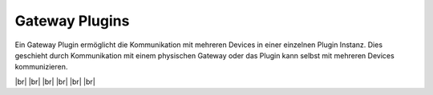 
===============
Gateway Plugins
===============

.. image:: /_static/img/gateway.svg
   :width: 200px
   :height: 200px
   :scale: 50 %
   :alt: protocol plugin
   :align: left
   
.. |br| raw:: html
   
   <br />
   
Ein Gateway Plugin ermöglicht die Kommunikation mit mehreren Devices in einer einzelnen Plugin
Instanz. Dies geschieht durch Kommunikation mit einem physischen Gateway oder das Plugin kann
selbst mit mehreren Devices kommunizieren.
   
|br|
|br|
|br|
|br|
|br|
|br|
